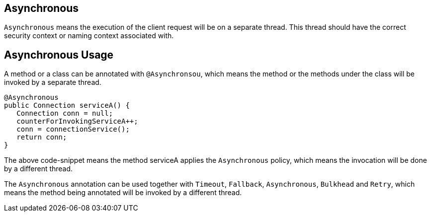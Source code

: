 //
// Copyright (c) 2016-2017 Contributors to the Eclipse Foundation
//
// See the NOTICE file(s) distributed with this work for additional
// information regarding copyright ownership.
//
// Licensed under the Apache License, Version 2.0 (the "License");
// You may not use this file except in compliance with the License.
// You may obtain a copy of the License at
//
//    http://www.apache.org/licenses/LICENSE-2.0
//
// Unless required by applicable law or agreed to in writing, software
// distributed under the License is distributed on an "AS IS" BASIS,
// WITHOUT WARRANTIES OR CONDITIONS OF ANY KIND, either express or implied.
// See the License for the specific language governing permissions and
// limitations under the License.
// Contributors:
// Emily Jiang

[[circuitbreaker]]
== Asynchronous
`Asynchronous` means the execution of the client request will be on a separate thread.
This thread should have the correct security context or naming context associated with.


== Asynchronous Usage

A method or a class can be annotated with `@Asynchronsou`, which means the method or the methods under the class will be invoked by a separate thread.

[source, java]
----
@Asynchronous
public Connection serviceA() {
   Connection conn = null;
   counterForInvokingServiceA++;
   conn = connectionService();
   return conn;
}
----

The above code-snippet means the method serviceA applies the `Asynchronous` policy, 
which means the invocation will be done by a different thread.

The `Asynchronous` annotation can be used together with `Timeout`, `Fallback`, `Asynchronous`, `Bulkhead` and `Retry`, which means the method being annotated will be invoked by a different thread.
